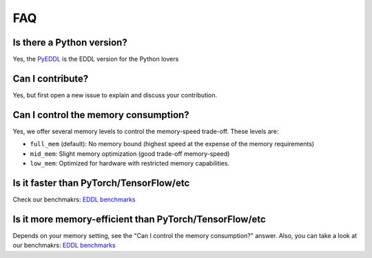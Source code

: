 FAQ
===


Is there a Python version?
--------------------------

Yes, the PyEDDL_ is the EDDL version for the Python lovers


Can I contribute?
------------------

Yes, but first open a new issue to explain and discuss your contribution.


Can I control the memory consumption?
-------------------------------------

Yes, we offer several memory levels to control the memory-speed trade-off. These levels are:


- ``full_mem`` (default): No memory bound (highest speed at the expense of the memory requirements)
- ``mid_mem``: Slight memory optimization (good trade-off memory-speed)
- ``low_mem``: Optimized for hardware with restricted memory capabilities.


Is it faster than PyTorch/TensorFlow/etc
----------------------------------------

Check our benchmakrs: `EDDL benchmarks`_


Is it more memory-efficient than PyTorch/TensorFlow/etc
-------------------------------------------------------

Depends on your memory setting, see the "Can I control the memory consumption?" answer.
Also, you can take a look at our benchmakrs: `EDDL benchmarks`_


.. _PyEDDL: https://github.com/deephealthproject/pyeddl
.. _`EDDL benchmarks`: https://github.com/jofuelo/eddl_benchmark